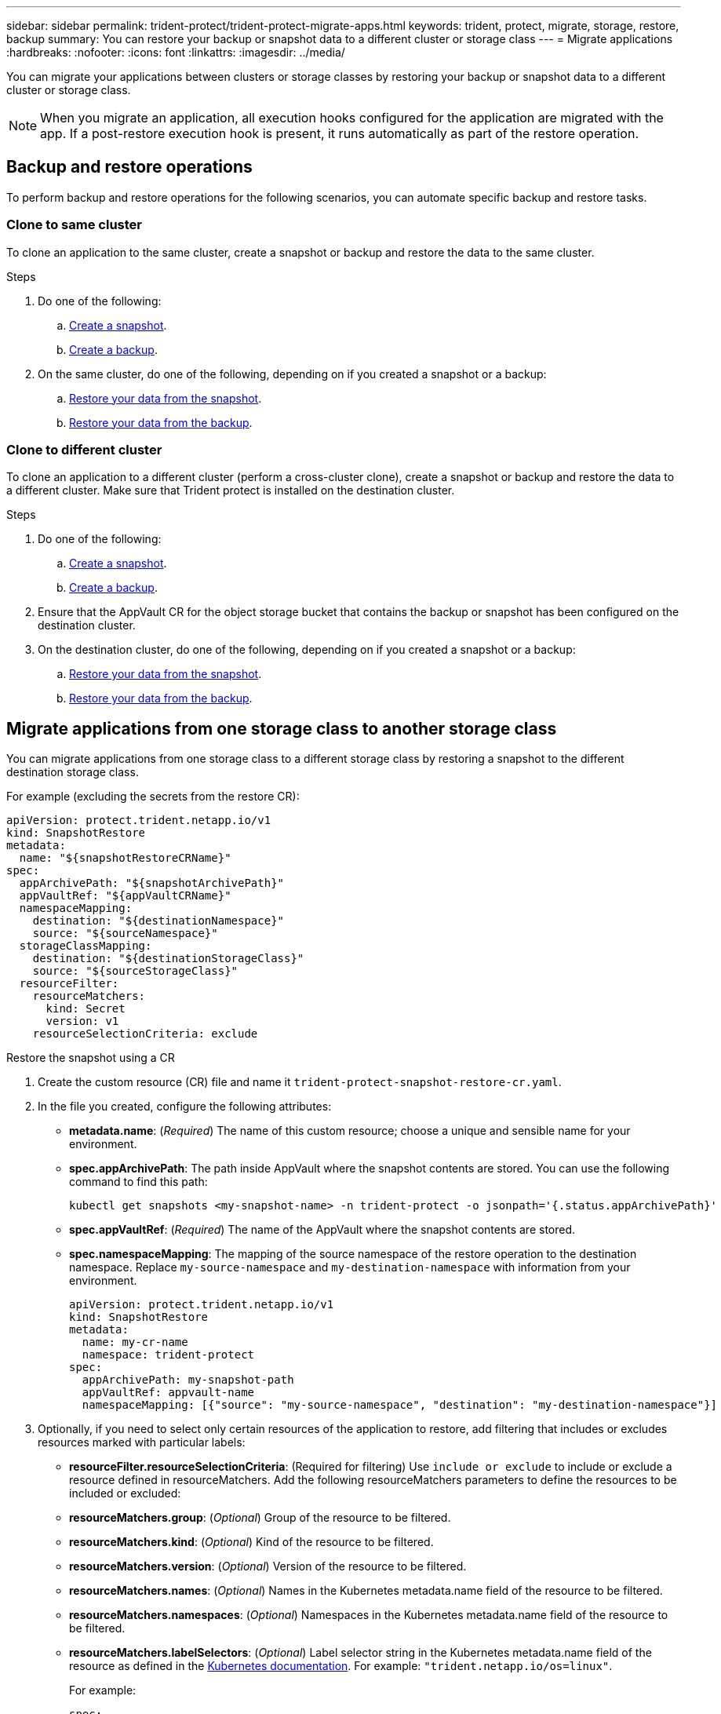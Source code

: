 ---
sidebar: sidebar
permalink: trident-protect/trident-protect-migrate-apps.html
keywords: trident, protect, migrate, storage, restore, backup
summary: You can restore your backup or snapshot data to a different cluster or storage class
---
= Migrate applications
:hardbreaks:
:nofooter:
:icons: font
:linkattrs:
:imagesdir: ../media/

[.lead]
You can migrate your applications between clusters or storage classes by restoring your backup or snapshot data to a different cluster or storage class.

NOTE: When you migrate an application, all execution hooks configured for the application are migrated with the app. If a post-restore execution hook is present, it runs automatically as part of the restore operation.

== Backup and restore operations

To perform backup and restore operations for the following scenarios, you can automate specific backup and restore tasks.

=== Clone to same cluster

To clone an application to the same cluster, create a snapshot or backup and restore the data to the same cluster.

.Steps

. Do one of the following:
.. link:trident-protect-protect-apps.html#create-an-on-demand-snapshot[Create a snapshot].
.. link:trident-protect-protect-apps.html#create-an-on-demand-backup[Create a backup].

. On the same cluster, do one of the following, depending on if you created a snapshot or a backup:
.. link:trident-protect-restore-apps.html#restore-from-a-snapshot-to-a-different-namespace[Restore your data from the snapshot].
.. link:trident-protect-restore-apps.html#restore-from-a-backup-to-a-different-namespace[Restore your data from the backup].

=== Clone to different cluster

To clone an application to a different cluster (perform a cross-cluster clone), create a snapshot or backup and restore the data to a different cluster. Make sure that Trident protect is installed on the destination cluster.

.Steps

. Do one of the following:
.. link:trident-protect-protect-apps.html#create-an-on-demand-snapshot[Create a snapshot].
.. link:trident-protect-protect-apps.html#create-an-on-demand-backup[Create a backup].

. Ensure that the AppVault CR for the object storage bucket that contains the backup or snapshot has been configured on the destination cluster.
. On the destination cluster, do one of the following, depending on if you created a snapshot or a backup:
.. link:trident-protect-restore-apps.html#restore-from-a-snapshot-to-a-different-namespace[Restore your data from the snapshot].
.. link:trident-protect-restore-apps.html#restore-from-a-backup-to-a-different-namespace[Restore your data from the backup].

== Migrate applications from one storage class to another storage class

You can migrate applications from one storage class to a different storage class by restoring a snapshot to the different destination storage class.

For example (excluding the secrets from the restore CR):

[source,yaml]
----
apiVersion: protect.trident.netapp.io/v1
kind: SnapshotRestore
metadata:
  name: "${snapshotRestoreCRName}"
spec:
  appArchivePath: "${snapshotArchivePath}"
  appVaultRef: "${appVaultCRName}"
  namespaceMapping:
    destination: "${destinationNamespace}"
    source: "${sourceNamespace}"
  storageClassMapping:
    destination: "${destinationStorageClass}"
    source: "${sourceStorageClass}"
  resourceFilter:
    resourceMatchers:
      kind: Secret
      version: v1
    resourceSelectionCriteria: exclude
----

// begin tabbed block
[role="tabbed-block"]
====
.Restore the snapshot using a CR
--
. Create the custom resource (CR) file and name it `trident-protect-snapshot-restore-cr.yaml`. 
. In the file you created, configure the following attributes:
+
* *metadata.name*: (_Required_) The name of this custom resource; choose a unique and sensible name for your environment.
* *spec.appArchivePath*: The path inside AppVault where the snapshot contents are stored. You can use the following command to find this path:
+
[source,console]
-----
kubectl get snapshots <my-snapshot-name> -n trident-protect -o jsonpath='{.status.appArchivePath}'
-----
+
* *spec.appVaultRef*: (_Required_) The name of the AppVault where the snapshot contents are stored.
* *spec.namespaceMapping*: The mapping of the source namespace of the restore operation to the destination namespace. Replace `my-source-namespace` and `my-destination-namespace` with information from your environment.
+
[source,yaml]
-------
apiVersion: protect.trident.netapp.io/v1
kind: SnapshotRestore
metadata:
  name: my-cr-name
  namespace: trident-protect
spec:
  appArchivePath: my-snapshot-path
  appVaultRef: appvault-name
  namespaceMapping: [{"source": "my-source-namespace", "destination": "my-destination-namespace"}]
-------
+
. Optionally, if you need to select only certain resources of the application to restore, add filtering that includes or excludes resources marked with particular labels:
+
* *resourceFilter.resourceSelectionCriteria*: (Required for filtering) Use `include or exclude` to include or exclude a resource defined in resourceMatchers. Add the following resourceMatchers parameters to define the resources to be included or excluded:
+
* *resourceMatchers.group*: (_Optional_) Group of the resource to be filtered.
* *resourceMatchers.kind*: (_Optional_) Kind of the resource to be filtered.
* *resourceMatchers.version*: (_Optional_) Version of the resource to be filtered.
* *resourceMatchers.names*: (_Optional_) Names in the Kubernetes metadata.name field of the resource to be filtered.
* *resourceMatchers.namespaces*: (_Optional_) Namespaces in the Kubernetes metadata.name field of the resource to be filtered.
* *resourceMatchers.labelSelectors*: (_Optional_) Label selector string in the Kubernetes metadata.name field of the resource as defined in the https://kubernetes.io/docs/concepts/overview/working-with-objects/labels/#label-selectors[Kubernetes documentation^]. For example: `"trident.netapp.io/os=linux"`. 
+
For example:
+
[source,yaml]
-------
spec:    
  resourceFilter: 
    resourceSelectionCriteria: "include"
    resourceMatchers:
      group: my-resource-group
      kind: my-resource-kind
      version: my-resource-version
      names: my-resource-names
      namespaces: my-resource-namespaces
      labelSelectors: "trident.netapp.io/os=linux"
-------
+
. After you populate the `trident-protect-snapshot-restore-cr.yaml` file with the correct values, apply the CR:
+
[source,console]
-----
kubectl apply -f trident-protect-snapshot-restore-cr.yaml
-----


--
.Restore the snapshot using the CLI
--
. Restore the snapshot to a different namespace, replacing values in brackets with information from your environment.
+
* The `snapshot` argument uses a namespace and snapshot name in the format `<namespace>/<name>`. 
* The `namespace-mapping` argument uses colon-separated namespaces to map source namespaces to the correct destination namespaces in the format `source1:dest1,source2:dest2`.
+
For example:
+
[source,console]
-----
tridentctl protect create snapshotrestore <my_restore_name> --snapshot <namespace/snapshot_to_restore> --namespace-mapping <source_to_destination_namespace_mapping>
-----
--
====
// end tabbed block